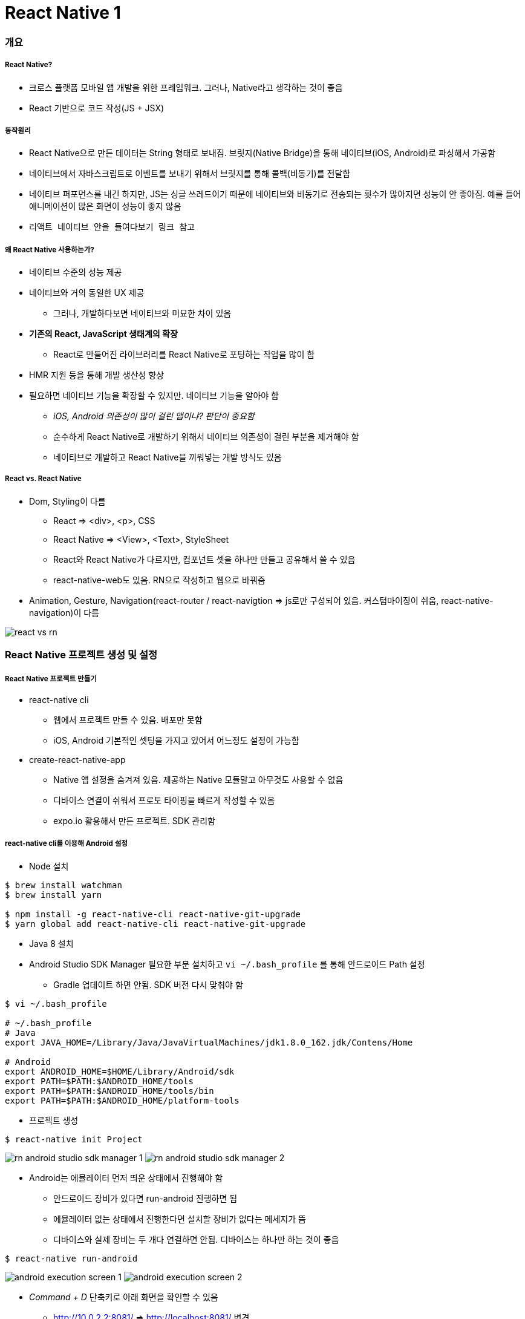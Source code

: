 = React Native 1

=== 개요

===== React Native?
* 크로스 플랫폼 모바일 앱 개발을 위한 프레임워크. 그러나, Native라고 생각하는 것이 좋음
* React 기반으로 코드 작성(JS + JSX)

===== 동작원리
* React Native으로 만든 데이터는 String 형태로 보내짐. 브릿지(Native Bridge)을 통해 네이티브(iOS, Android)로 파싱해서 가공함
* 네이티브에서 자바스크립트로 이벤트를 보내기 위해서 브릿지를 통해 콜백(비동기)를 전달함
* 네이티브 퍼포먼스를 내긴 하지만, JS는 싱글 쓰레드이기 때문에 네이티브와 비동기로 전송되는 횟수가 많아지면 성능이 안 좋아짐. 예를 들어 애니메이션이 많은 화면이 성능이 좋지 않음
* `리액트 네이티브 안을 들여다보기 링크 참고`

===== 왜 React Native 사용하는가?
* 네이티브 수준의 성능 제공
* 네이티브와 거의 동일한 UX 제공
** 그러나, 개발하다보면 네이티브와 미묘한 차이 있음
* *기존의 React, JavaScript 생태계의 확장*
** React로 만들어진 라이브러리를 React Native로 포팅하는 작업을 많이 함
* HMR 지원 등을 통해 개발 생산성 향상
* 필요하면 네이티브 기능을 확장할 수 있지만. 네이티브 기능을 알아야 함 
** _iOS, Android 의존성이 많이 걸린 앱이냐? 판단이 중요함_
** 순수하게 React Native로 개발하기 위해서 네이티브 의존성이 걸린 부분을 제거해야 함
** 네이티브로 개발하고 React Native을 끼워넣는 개발 방식도 있음

===== React vs. React Native
* Dom, Styling이 다름
** React => <div>, <p>, CSS
** React Native => <View>, <Text>, StyleSheet
** React와 React Native가 다르지만, 컴포넌트 셋을 하나만 만들고 공유해서 쓸 수 있음
** react-native-web도 있음. RN으로 작성하고 웹으로 바꿔줌
* Animation, Gesture, Navigation(react-router / react-navigtion => js로만 구성되어 있음. 커스텀마이징이 쉬움, react-native-navigation)이 다름

image:./images/react-vs-rn.png[]

=== React Native 프로젝트 생성 및 설정

===== React Native 프로젝트 만들기
* react-native cli
** 웹에서 프로젝트 만들 수 있음. 배포만 못함
** iOS, Android 기본적인 셋팅을 가지고 있어서 어느정도 설정이 가능함
* create-react-native-app
** Native 앱 설정을 숨겨져 있음. 제공하는 Native 모듈말고 아무것도 사용할 수 없음
** 디바이스 연결이 쉬워서 프로토 타이핑을 빠르게 작성할 수 있음
** expo.io 활용해서 만든 프로젝트. SDK 관리함

===== react-native cli를 이용해 Android 설정
* Node 설치

[source, shell]
----
$ brew install watchman
$ brew install yarn

$ npm install -g react-native-cli react-native-git-upgrade
$ yarn global add react-native-cli react-native-git-upgrade
----

* Java 8 설치
* Android Studio SDK Manager 필요한 부분 설치하고 `vi ~/.bash_profile` 를 통해 안드로이드 Path 설정
** Gradle 업데이트 하면 안됨. SDK 버전 다시 맞춰야 함

[source, shell]
----
$ vi ~/.bash_profile

# ~/.bash_profile
# Java
export JAVA_HOME=/Library/Java/JavaVirtualMachines/jdk1.8.0_162.jdk/Contens/Home

# Android
export ANDROID_HOME=$HOME/Library/Android/sdk
export PATH=$PATH:$ANDROID_HOME/tools
export PATH=$PATH:$ANDROID_HOME/tools/bin
export PATH=$PATH:$ANDROID_HOME/platform-tools
----

* 프로젝트 생성

[source, shell]
----
$ react-native init Project
----

image:./images/rn-android-studio-sdk-manager-1.png[]
image:./images/rn-android-studio-sdk-manager-2.png[]

* Android는 에뮬레이터 먼저 띄운 상태에서 진행해야 함
** 안드로이드 장비가 있다면 run-android 진행하면 됨
** 에뮬레이터 없는 상태에서 진행한다면 설치할 장비가 없다는 메세지가 뜸
** 디바이스와 실제 장비는 두 개다 연결하면 안됨. 디바이스는 하나만 하는 것이 좋음

[source, shell]
----
$ react-native run-android
----


image:./images/android-execution-screen-1.png[]
image:./images/android-execution-screen-2.png[]

* _Command + D_ 단축키로 아래 화면을 확인할 수 있음
** http://10.0.2.2:8081/ => http://localhost:8081/ 변경
** 새로고침 단축키 _R R_

image:./images/android-execution-screen-3.png[]

===== react-native cli를 이용해 iOS 설정
* XCode 설치

[source, shell]
----
# 장비 실행
# 같은 네트워크에 있어야 함
$ npm install -g ios-deploy

# 디바이스 연결
$ react-native run-ios --device

# 시뮬레이터 실행
$ react-native run-ios 
----

* _Command + D_
** 설정 메뉴
* _Command + R_
** 새로고침

image:./images/ios-execution-screen-1.png[]

===== create-react-native-app 이용해서 프로젝트 생성
* 프로젝트 환경 설정 시간 최소화
* 디바이스를 이용한 개발이 용이
* XCode, Android Studio 설치 불필요
* 원한다면 "eject"를 통해 네이티브 수정 가능. 원래대로 돌아가지 못함

[source, shell]
----
$ npm install -g create-react-native-app

$ create-react-native-app my-app
$ cd my-app

$ npm run start 

# 시뮬레이터, 에뮬레이터 실행
# iOS는 터미널에서 i를 누름
# Android는 터미널에서 a를 누름
----

===== 참고
* https://medium.com/@kyo504/번역-잠깐-내가-만든-리액트-네이티브-앱이-시작하면-무슨일이-일어나는거지-리액트-네이티브-안을-들여다보기-2b4a9bce79a2[리액트 네이티브 안을 들여다보기]
* https://medium.com/@alexmngn/from-reactjs-to-react-native-what-are-the-main-differences-between-both-d6e8e88ebf24[What are the main differences between ReactJS and React-Native?]
* https://snack.expo.io